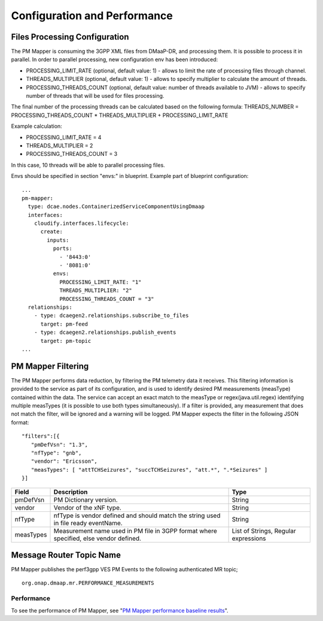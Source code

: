 .. This work is licensed under a Creative Commons Attribution 4.0 International License.
.. http://creativecommons.org/licenses/by/4.0

Configuration and Performance
=============================

Files Processing Configuration
""""""""""""""""""""""""""""""
The PM Mapper is consuming the 3GPP XML files from DMaaP-DR, and processing them. It is possible to process it in parallel.
In order to parallel processing, new configuration env has been introduced:

- PROCESSING_LIMIT_RATE (optional, default value: 1) - allows to limit the rate of processing files through channel.

- THREADS_MULTIPLIER (optional, default value: 1) - allows to specify multiplier to calculate the amount of threads.

- PROCESSING_THREADS_COUNT (optional, default value: number of threads available to JVM) - allows to specify number of threads that will be used for files processing.

The final number of the processing threads can be calculated based on the following formula: THREADS_NUMBER = PROCESSING_THREADS_COUNT * THREADS_MULTIPLIER + PROCESSING_LIMIT_RATE

Example calculation:

- PROCESSING_LIMIT_RATE = 4

- THREADS_MULTIPLIER = 2

- PROCESSING_THREADS_COUNT = 3

In this case, 10 threads will be able to parallel processing files.

Envs should be specified in section "envs:" in blueprint. Example part of blueprint configuration:

::

        ...
        pm-mapper:
          type: dcae.nodes.ContainerizedServiceComponentUsingDmaap
          interfaces:
            cloudify.interfaces.lifecycle:
              create:
                inputs:
                  ports:
                    - '8443:0'
                    - '8081:0'
                  envs:
                    PROCESSING_LIMIT_RATE: "1"
                    THREADS_MULTIPLIER: "2"
                    PROCESSING_THREADS_COUNT = "3"
          relationships:
            - type: dcaegen2.relationships.subscribe_to_files
              target: pm-feed
            - type: dcaegen2.relationships.publish_events
              target: pm-topic
        ...


PM Mapper Filtering
"""""""""""""""""""
The PM Mapper performs data reduction, by filtering the PM telemetry data it receives.
This filtering information is provided to the service as part of its configuration, and is used to identify desired PM measurements (measType) contained within the data.
The service can accept an exact match to the measType or regex(java.util.regex) identifying multiple measTypes (it is possible to use both types simultaneously).
If a filter is provided, any measurement that does not match the filter, will be ignored and a warning will be logged.
PM Mapper expects the filter in the following JSON format:

::


         "filters":[{
            "pmDefVsn": "1.3",
            "nfType": "gnb",
            "vendor": "Ericsson",
            "measTypes": [ "attTCHSeizures", "succTCHSeizures", "att.*", ".*Seizures" ]
         }]



====================   ============================      ================================
Field                  Description                       Type
====================   ============================      ================================
pmDefVsn               PM Dictionary version.            String
vendor                 Vendor of the xNF type.           String
nfType                 nfType is vendor                  String
                       defined and should match the
                       string used in file ready
                       eventName.
measTypes              Measurement name used in PM       List of Strings, Regular expressions
                       file in 3GPP format where
                       specified, else vendor
                       defined.
====================   ============================      ================================

Message Router Topic Name
"""""""""""""""""""""""""
PM Mapper publishes the perf3gpp VES PM Events to the following authenticated MR topic;

::

        org.onap.dmaap.mr.PERFORMANCE_MEASUREMENTS

Performance
^^^^^^^^^^^

To see the performance of PM Mapper, see "`PM Mapper performance baseline results`_".

.. _PM Mapper performance baseline results: https://wiki.onap.org/display/DW/PM-Mapper+performance+baseline+results
